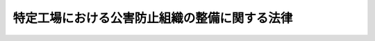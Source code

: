 .. _S46HO107:

==============================================
特定工場における公害防止組織の整備に関する法律
==============================================

.. raw:: html
    
    
    <b>特定工場における公害防止組織の整備に関する法律<br>
    （昭和四十六年六月十日法律第百七号）</b><br><br><div align="right">最終改正：平成二三年六月二四日法律第七四号</div><br><p>
    </p><div class="arttitle"><a name="1000000000000000000000000000000000000000000000000100000000000000000000000000000">（目的）</a>
    </div><div class="item"><b>第一条</b>
    <a name="1000000000000000000000000000000000000000000000000100000000001000000000000000000"></a>
    　この法律は、公害防止統括者等の制度を設けることにより、特定工場における公害防止組織の整備を図り、もつて公害の防止に資することを目的とする。
    </div>
    
    <p>
    </p><div class="arttitle"><a name="1000000000000000000000000000000000000000000000000200000000000000000000000000000">（定義）</a>
    </div><div class="item"><b>第二条</b>
    <a name="1000000000000000000000000000000000000000000000000200000000001000000000000000000"></a>
    　この法律において「特定工場」とは、製造業その他の政令で定める業種に属する事業の用に供する工場のうち、次に掲げるものをいう。
    <div class="number"><b><a name="1000000000000000000000000000000000000000000000000200000000001000000001000000000">一</a>
    </b>
    　ばい煙（大気汚染防止法（昭和四十三年法律第九十七号）第二条第一項に規定するばい煙をいう。以下同じ。）を発生し、及び排出する施設のうちその施設から排出されるばい煙が大気の汚染の原因となるもので政令で定めるもの（以下「ばい煙発生施設」という。）が設置されている工場のうち、政令で定めるもの
    </div>
    <div class="number"><b><a name="1000000000000000000000000000000000000000000000000200000000001000000002000000000">二</a>
    </b>
    　汚水又は廃液（水質汚濁防止法（昭和四十五年法律第百三十八号）第二条第二項各号の要件のいずれかを備える汚水又は廃液をいう。第三条第一項第二号イ及びロにおいて同じ。）を排出する施設で政令で定めるもの（以下「汚水等排出施設」という。）が設置されている工場のうち、政令で定めるもの
    </div>
    <div class="number"><b><a name="1000000000000000000000000000000000000000000000000200000000001000000003000000000">三</a>
    </b>
    　著しい騒音を発生する施設で政令で定めるもの（以下「騒音発生施設」という。）が設置されている工場のうち、騒音規制法（昭和四十三年法律第九十八号）第三条第一項の規定により指定された地域内にあるもの
    </div>
    <div class="number"><b><a name="1000000000000000000000000000000000000000000000000200000000001000000004000000000">四</a>
    </b>
    　特定粉じん（大気汚染防止法第二条第九項に規定する特定粉じんをいう。以下同じ。）を発生し、及び排出し、又は飛散させる施設のうちその施設から排出され、又は飛散する特定粉じんが大気の汚染の原因となるもので政令で定めるもの（以下「特定粉じん発生施設」という。）が設置されている工場（第一号に掲げるものを除く。）
    </div>
    <div class="number"><b><a name="1000000000000000000000000000000000000000000000000200000000001000000005000000000">五</a>
    </b>
    　一般粉じん（大気汚染防止法第二条第九項に規定する一般粉じんをいう。以下同じ。）を発生し、及び排出し、又は飛散させる施設のうちその施設から排出され、又は飛散する一般粉じんが大気の汚染の原因となるもので政令で定めるもの（以下「一般粉じん発生施設」という。）が設置されている工場（第一号及び前号に掲げるものを除く。）
    </div>
    <div class="number"><b><a name="1000000000000000000000000000000000000000000000000200000000001000000006000000000">六</a>
    </b>
    　著しい振動を発生する施設で政令で定めるもの（以下「振動発生施設」という。）が設置されている工場のうち、振動規制法（昭和五十一年法律第六十四号）第三条第一項の規定により指定された地域内にあるもの
    </div>
    <div class="number"><b><a name="1000000000000000000000000000000000000000000000000200000000001000000007000000000">七</a>
    </b>
    　ダイオキシン類（ダイオキシン類対策特別措置法（平成十一年法律第百五号）第二条第一項に規定するダイオキシン類をいう。以下同じ。）を発生し及び大気中に排出し、又はこれを含む汚水若しくは廃液を排出する施設で政令で定めるもの（以下「ダイオキシン類発生施設」という。）が設置されている工場のうち、政令で定めるもの
    </div>
    </div>
    
    <p>
    </p><div class="arttitle"><a name="1000000000000000000000000000000000000000000000000300000000000000000000000000000">（公害防止統括者の選任）</a>
    </div><div class="item"><b>第三条</b>
    <a name="1000000000000000000000000000000000000000000000000300000000001000000000000000000"></a>
    　特定工場を設置している者（以下「特定事業者」という。）は、主務省令で定めるところにより、当該特定工場に係る公害防止に関する次に掲げる業務を統括管理する者（以下「公害防止統括者」という。）を選任しなければならない。ただし、特定事業者が政令で定める要件に該当する小規模の事業者であるときは、この限りでない。
    <div class="number"><b><a name="1000000000000000000000000000000000000000000000000300000000001000000001000000000">一</a>
    </b>
    　前条第一号の特定工場にあつては、次に掲げる業務<div class="para1"><b>イ</b>　ばい煙発生施設の使用の方法の監視並びにばい煙発生施設において発生するばい煙を処理するための施設及びこれに附属する施設の維持及び使用に関すること。</div>
    <div class="para1"><b>ロ</b>　ばい煙発生施設において発生し、大気中に排出されるばい煙の量の測定及び記録に関すること。</div>
    <div class="para1"><b>ハ</b>　その他大気の汚染の防止に必要な業務で主務省令で定めるもの</div>
    
    </div>
    <div class="number"><b><a name="1000000000000000000000000000000000000000000000000300000000001000000002000000000">二</a>
    </b>
    　前条第二号の特定工場にあつては、次に掲げる業務<div class="para1"><b>イ</b>　汚水等排出施設の使用の方法の監視並びに汚水等排出施設から排出される汚水又は廃液を処理するための施設及びこれに附属する施設の維持及び使用に関すること。</div>
    <div class="para1"><b>ロ</b>　特定工場から水質汚濁防止法第二条第一項に規定する公共用水域に排出される水（以下「排出水」という。）又は特定工場から地下に浸透する水で同条第八項に規定する有害物質使用特定施設から排出される汚水又は廃液（これを処理したものを含む。）を含むもの（以下「特定地下浸透水」という。）の汚染状態の測定及び記録に関すること。</div>
    <div class="para1"><b>ハ</b>　その他水質の汚濁の防止に必要な業務で主務省令で定めるもの</div>
    
    </div>
    <div class="number"><b><a name="1000000000000000000000000000000000000000000000000300000000001000000003000000000">三</a>
    </b>
    　前条第三号の特定工場にあつては、騒音発生施設の使用の方法及び配置その他騒音の防止の措置に関すること。
    </div>
    <div class="number"><b><a name="1000000000000000000000000000000000000000000000000300000000001000000004000000000">四</a>
    </b>
    　前条第四号の特定工場にあつては、次に掲げる業務<div class="para1"><b>イ</b>　特定粉じん発生施設の使用の方法の監視並びに特定粉じん発生施設から排出され、又は飛散する特定粉じんを処理するための施設及びこれに附属する施設の維持及び使用に関すること。</div>
    <div class="para1"><b>ロ</b>　特定工場の敷地の境界線における大気中の特定粉じんの濃度の測定及び記録に関すること。</div>
    
    </div>
    <div class="number"><b><a name="1000000000000000000000000000000000000000000000000300000000001000000005000000000">五</a>
    </b>
    　前条第五号の特定工場にあつては、一般粉じん発生施設の使用の方法の監視並びに一般粉じん発生施設から排出され、又は飛散する一般粉じんを処理するための施設及びこれに附属する施設の維持及び使用に関すること。
    </div>
    <div class="number"><b><a name="1000000000000000000000000000000000000000000000000300000000001000000006000000000">六</a>
    </b>
    　前条第六号の特定工場にあつては、振動発生施設の使用の方法及び配置その他振動の防止の措置に関すること。
    </div>
    <div class="number"><b><a name="1000000000000000000000000000000000000000000000000300000000001000000007000000000">七</a>
    </b>
    　前条第七号の特定工場にあつては、次に掲げる業務<div class="para1"><b>イ</b>　ダイオキシン類発生施設の使用の方法の監視並びにダイオキシン類発生施設において発生するダイオキシン類対策特別措置法第十二条第一項第六号に規定する発生ガス又はダイオキシン類発生施設から排出される汚水若しくは廃液を処理するための施設及びこれに附属する施設の維持及び使用に関すること。</div>
    <div class="para1"><b>ロ</b>　ダイオキシン類対策特別措置法第二条第三項に規定する排出ガス（以下「排出ガス」という。）又は排出水に含まれるダイオキシン類の量の測定及び記録に関すること。</div>
    <div class="para1"><b>ハ</b>　その他ダイオキシン類による汚染の防止に必要な業務で主務省令で定めるもの</div>
    
    </div>
    </div>
    <div class="item"><b><a name="1000000000000000000000000000000000000000000000000300000000002000000000000000000">２</a>
    </b>
    　公害防止統括者は、当該特定工場においてその事業の実施を統括管理する者をもつて充てなければならない。
    </div>
    <div class="item"><b><a name="1000000000000000000000000000000000000000000000000300000000003000000000000000000">３</a>
    </b>
    　特定事業者は、公害防止統括者を選任したときは、その日から三十日以内に、主務省令で定めるところにより、その旨を当該特定工場の所在地を管轄する都道府県知事に届け出なければならない。公害防止統括者が死亡し、又はこれを解任したときも、同様とする。
    </div>
    
    <p>
    </p><div class="arttitle"><a name="1000000000000000000000000000000000000000000000000400000000000000000000000000000">（公害防止管理者の選任）</a>
    </div><div class="item"><b>第四条</b>
    <a name="1000000000000000000000000000000000000000000000000400000000001000000000000000000"></a>
    　特定事業者は、主務省令で定めるところにより、特定工場において次に掲げる業務を管理する者（以下「公害防止管理者」という。）を選任しなければならない。この場合において、第二条第一号又は第二号の特定工場にあつては、政令で定めるばい煙発生施設又は汚水等排出施設の区分ごとに、それぞれ公害防止管理者を選任しなければならない。
    <div class="number"><b><a name="1000000000000000000000000000000000000000000000000400000000001000000001000000000">一</a>
    </b>
    　第二条第一号の特定工場にあつては、前条第一項第一号に掲げる業務のうち、使用する燃料又は原材料の検査、ばい煙の量の測定の実施その他の主務省令で定める技術的事項
    </div>
    <div class="number"><b><a name="1000000000000000000000000000000000000000000000000400000000001000000002000000000">二</a>
    </b>
    　第二条第二号の特定工場にあつては、前条第一項第二号に掲げる業務のうち、使用する原材料の検査、排出水又は特定地下浸透水の汚染状態の測定の実施その他の主務省令で定める技術的事項
    </div>
    <div class="number"><b><a name="1000000000000000000000000000000000000000000000000400000000001000000003000000000">三</a>
    </b>
    　第二条第三号の特定工場にあつては、前条第一項第三号に掲げる業務のうち、騒音発生施設の配置の改善その他の主務省令で定める技術的事項
    </div>
    <div class="number"><b><a name="1000000000000000000000000000000000000000000000000400000000001000000004000000000">四</a>
    </b>
    　第二条第四号の特定工場にあつては、前条第一項第四号に掲げる業務のうち、使用する原材料の検査、特定粉じんの濃度の測定の実施その他の主務省令で定める技術的事項
    </div>
    <div class="number"><b><a name="1000000000000000000000000000000000000000000000000400000000001000000005000000000">五</a>
    </b>
    　第二条第五号の特定工場にあつては、前条第一項第五号に掲げる業務のうち、使用する原材料の検査その他の主務省令で定める技術的事項
    </div>
    <div class="number"><b><a name="1000000000000000000000000000000000000000000000000400000000001000000006000000000">六</a>
    </b>
    　第二条第六号の特定工場にあつては、前条第一項第六号に掲げる業務のうち、振動発生施設の配置の改善その他の主務省令で定める技術的事項
    </div>
    <div class="number"><b><a name="1000000000000000000000000000000000000000000000000400000000001000000007000000000">七</a>
    </b>
    　第二条第七号の特定工場にあつては、前条第一項第七号に掲げる業務のうち排出ガス又は排出水に含まれるダイオキシン類の量の測定の実施その他の主務省令で定める技術的事項
    </div>
    </div>
    <div class="item"><b><a name="1000000000000000000000000000000000000000000000000400000000002000000000000000000">２</a>
    </b>
    　公害防止管理者は、政令で定めるところにより、第七条第一項第一号の資格を有する者のうちから選任しなければならない。
    </div>
    <div class="item"><b><a name="1000000000000000000000000000000000000000000000000400000000003000000000000000000">３</a>
    </b>
    　前条第三項の規定は、公害防止管理者について準用する。
    </div>
    
    <p>
    </p><div class="arttitle"><a name="1000000000000000000000000000000000000000000000000500000000000000000000000000000">（公害防止主任管理者の選任）</a>
    </div><div class="item"><b>第五条</b>
    <a name="1000000000000000000000000000000000000000000000000500000000001000000000000000000"></a>
    　特定事業者は、当該特定工場が政令で定める要件に該当するものであるときは、主務省令で定めるところにより、前条第一項第一号及び第二号に規定する技術的事項について、公害防止統括者を補佐し、公害防止管理者を指揮する者（以下「公害防止主任管理者」という。）を選任しなければならない。
    </div>
    <div class="item"><b><a name="1000000000000000000000000000000000000000000000000500000000002000000000000000000">２</a>
    </b>
    　公害防止主任管理者は、第七条第一項第二号の資格を有する者をもつて充てなければならない。
    </div>
    <div class="item"><b><a name="1000000000000000000000000000000000000000000000000500000000003000000000000000000">３</a>
    </b>
    　第三条第三項の規定は、公害防止主任管理者について準用する。
    </div>
    
    <p>
    </p><div class="arttitle"><a name="1000000000000000000000000000000000000000000000000600000000000000000000000000000">（代理者の選任）</a>
    </div><div class="item"><b>第六条</b>
    <a name="1000000000000000000000000000000000000000000000000600000000001000000000000000000"></a>
    　特定事業者は、主務省令で定めるところにより、公害防止統括者、公害防止管理者又は公害防止主任管理者が旅行、疾病その他の事故によつてその職務を行なうことができない場合にその職務を行なう者（以下「代理者」という。）を選任しなければならない。
    </div>
    <div class="item"><b><a name="1000000000000000000000000000000000000000000000000600000000002000000000000000000">２</a>
    </b>
    　第三条第三項及び第四条第二項の規定は公害防止管理者の代理者について準用し、第三条第三項及び前条第二項の規定は公害防止主任管理者の代理者について準用する。
    </div>
    
    <p>
    </p><div class="arttitle"><a name="1000000000000000000000000000000000000000000000000600200000000000000000000000000">（承継）</a>
    </div><div class="item"><b>第六条の二</b>
    <a name="1000000000000000000000000000000000000000000000000600200000001000000000000000000"></a>
    　第三条第三項（第四条第三項、第五条第三項又は前条第二項において準用する場合を含む。次項において同じ。）の規定による届出をした特定事業者について相続又は合併があつたときは、相続人（相続人が二人以上ある場合において、その全員の同意により事業を承継すべき相続人を選定したときは、その者）又は合併後存続する法人若しくは合併により設立した法人は、その届出をした特定事業者の地位を承継する。
    </div>
    <div class="item"><b><a name="1000000000000000000000000000000000000000000000000600200000002000000000000000000">２</a>
    </b>
    　前項の規定により第三条第三項の規定による届出をした特定事業者の地位を承継した者は、遅滞なく、その事実を証する書面を添えて、その旨を当該特定工場の所在地を管轄する都道府県知事に届け出なければならない。
    </div>
    
    <p>
    </p><div class="arttitle"><a name="1000000000000000000000000000000000000000000000000700000000000000000000000000000">（公害防止管理者等の資格）</a>
    </div><div class="item"><b>第七条</b>
    <a name="1000000000000000000000000000000000000000000000000700000000001000000000000000000"></a>
    　公害防止管理者及び公害防止主任管理者並びにこれらの代理者の資格は、次に掲げるとおりとする。
    <div class="number"><b><a name="1000000000000000000000000000000000000000000000000700000000001000000001000000000">一</a>
    </b>
    　公害防止管理者及びその代理者　政令で定める区分ごとに行なう公害防止管理者試験に合格した者その他当該区分ごとに政令で定める資格を有する者
    </div>
    <div class="number"><b><a name="1000000000000000000000000000000000000000000000000700000000001000000002000000000">二</a>
    </b>
    　公害防止主任管理者及びその代理者　公害防止主任管理者試験に合格した者その他政令で定める資格を有する者
    </div>
    </div>
    <div class="item"><b><a name="1000000000000000000000000000000000000000000000000700000000002000000000000000000">２</a>
    </b>
    　第十条の規定による命令により解任され、その解任の日から二年を経過しない者は、公害防止統括者、公害防止管理者及び公害防止主任管理者並びにこれらの代理者になることができない。
    </div>
    
    <p>
    </p><div class="arttitle"><a name="1000000000000000000000000000000000000000000000000800000000000000000000000000000">（国家試験）</a>
    </div><div class="item"><b>第八条</b>
    <a name="1000000000000000000000000000000000000000000000000800000000001000000000000000000"></a>
    　公害防止管理者試験及び公害防止主任管理者試験（以下「国家試験」という。）は、大気の汚染、水質の汚濁、騒音又は振動の防止に関して必要な知識及び技能について行なう。
    </div>
    <div class="item"><b><a name="1000000000000000000000000000000000000000000000000800000000002000000000000000000">２</a>
    </b>
    　国家試験は、毎年少なくとも一回、経済産業大臣及び環境大臣が行なう。
    </div>
    <div class="item"><b><a name="1000000000000000000000000000000000000000000000000800000000003000000000000000000">３</a>
    </b>
    　国家試験の試験科目、受験手続その他国家試験の実施細目は、主務省令で定める。
    </div>
    
    <p>
    </p><div class="arttitle"><a name="1000000000000000000000000000000000000000000000000800200000000000000000000000000">（指定試験機関の指定等）</a>
    </div><div class="item"><b>第八条の二</b>
    <a name="1000000000000000000000000000000000000000000000000800200000001000000000000000000"></a>
    　経済産業大臣及び環境大臣は、その指定する者（以下「指定試験機関」という。）に、国家試験の実施に関する事務（以下「試験事務」という。）の全部又は一部を行わせることができる。
    </div>
    <div class="item"><b><a name="1000000000000000000000000000000000000000000000000800200000002000000000000000000">２</a>
    </b>
    　前項の指定は、経済産業省令、環境省令で定めるところにより、試験事務を行おうとする者の申請により行う。
    </div>
    <div class="item"><b><a name="1000000000000000000000000000000000000000000000000800200000003000000000000000000">３</a>
    </b>
    　経済産業大臣及び環境大臣は、第一項の規定により指定試験機関に試験事務の全部又は一部を行わせることとしたときは、当該試験事務の全部又は一部を行わないものとする。
    </div>
    
    <p>
    </p><div class="arttitle"><a name="1000000000000000000000000000000000000000000000000800300000000000000000000000000">（欠格条項）</a>
    </div><div class="item"><b>第八条の三</b>
    <a name="1000000000000000000000000000000000000000000000000800300000001000000000000000000"></a>
    　次の各号の一に該当する者は、前条第一項の指定を受けることができない。
    <div class="number"><b><a name="1000000000000000000000000000000000000000000000000800300000001000000001000000000">一</a>
    </b>
    　第八条の十三第二項の規定により指定を取り消され、その取消しの日から二年を経過しない者
    </div>
    <div class="number"><b><a name="1000000000000000000000000000000000000000000000000800300000001000000002000000000">二</a>
    </b>
    　その業務を行う役員のうちに、次のいずれかに該当する者がある者<div class="para1"><b>イ</b>　この法律又はこの法律に基づく処分に違反し、罰金以上の刑に処せられ、その執行を終わり、又は執行を受けることがなくなつた日から二年を経過しない者</div>
    <div class="para1"><b>ロ</b>　第八条の九の規定による命令により解任され、解任の日から二年を経過しない者</div>
    
    </div>
    </div>
    
    <p>
    </p><div class="arttitle"><a name="1000000000000000000000000000000000000000000000000800400000000000000000000000000">（指定の基準）</a>
    </div><div class="item"><b>第八条の四</b>
    <a name="1000000000000000000000000000000000000000000000000800400000001000000000000000000"></a>
    　経済産業大臣及び環境大臣は、他に第八条の二第一項の指定を受けた者がなく、かつ、同項の指定の申請が次の各号に適合していると認めるときでなければ、その指定をしてはならない。
    <div class="number"><b><a name="1000000000000000000000000000000000000000000000000800400000001000000001000000000">一</a>
    </b>
    　職員、設備、試験事務の実施の方法その他の事項についての試験事務の実施に関する計画が、試験事務の適確な実施のために適切なものであること。
    </div>
    <div class="number"><b><a name="1000000000000000000000000000000000000000000000000800400000001000000002000000000">二</a>
    </b>
    　前号の試験事務の実施に関する計画を適確に実施するに足りる経理的基礎及び技術的能力があること。
    </div>
    <div class="number"><b><a name="1000000000000000000000000000000000000000000000000800400000001000000003000000000">三</a>
    </b>
    　一般社団法人又は一般財団法人であること。
    </div>
    <div class="number"><b><a name="1000000000000000000000000000000000000000000000000800400000001000000004000000000">四</a>
    </b>
    　試験事務以外の業務を行つている場合には、その業務を行うことによつて試験事務が不公正になるおそれがないものであること。
    </div>
    </div>
    
    <p>
    </p><div class="arttitle"><a name="1000000000000000000000000000000000000000000000000800500000000000000000000000000">（試験事務規程）</a>
    </div><div class="item"><b>第八条の五</b>
    <a name="1000000000000000000000000000000000000000000000000800500000001000000000000000000"></a>
    　指定試験機関は、試験事務の実施に関する規程（以下「試験事務規程」という。）を定め、経済産業大臣及び環境大臣の認可を受けなければならない。これを変更しようとするときも、同様とする。
    </div>
    <div class="item"><b><a name="1000000000000000000000000000000000000000000000000800500000002000000000000000000">２</a>
    </b>
    　試験事務規程で定めるべき事項は、経済産業省令、環境省令で定める。
    </div>
    <div class="item"><b><a name="1000000000000000000000000000000000000000000000000800500000003000000000000000000">３</a>
    </b>
    　経済産業大臣及び環境大臣は、第一項の認可をした試験事務規程が試験事務の公正な実施上不適当となつたと認めるときは、指定試験機関に対し、試験事務規程を変更すべきことを命ずることができる。
    </div>
    
    <p>
    </p><div class="arttitle"><a name="1000000000000000000000000000000000000000000000000800600000000000000000000000000">（試験事務の休廃止）</a>
    </div><div class="item"><b>第八条の六</b>
    <a name="1000000000000000000000000000000000000000000000000800600000001000000000000000000"></a>
    　指定試験機関は、経済産業大臣及び環境大臣の許可を受けなければ、試験事務の全部又は一部を休止し、又は廃止してはならない。
    </div>
    
    <p>
    </p><div class="arttitle"><a name="1000000000000000000000000000000000000000000000000800700000000000000000000000000">（事業計画等）</a>
    </div><div class="item"><b>第八条の七</b>
    <a name="1000000000000000000000000000000000000000000000000800700000001000000000000000000"></a>
    　指定試験機関は、毎事業年度開始前に（第八条の二第一項の指定を受けた日の属する事業年度にあつては、その指定を受けた後遅滞なく）、その事業年度の事業計画及び収支予算を作成し、経済産業大臣及び環境大臣の認可を受けなければならない。これを変更しようとするときも、同様とする。
    </div>
    <div class="item"><b><a name="1000000000000000000000000000000000000000000000000800700000002000000000000000000">２</a>
    </b>
    　指定試験機関は、毎事業年度経過後三月以内に、その事業年度の事業報告書及び収支決算書を作成し、経済産業大臣及び環境大臣に提出しなければならない。
    </div>
    
    <p>
    </p><div class="arttitle"><a name="1000000000000000000000000000000000000000000000000800800000000000000000000000000">（役員の選任及び解任）</a>
    </div><div class="item"><b>第八条の八</b>
    <a name="1000000000000000000000000000000000000000000000000800800000001000000000000000000"></a>
    　指定試験機関の役員の選任及び解任は、経済産業大臣及び環境大臣の認可を受けなければ、その効力を生じない。
    </div>
    
    <p>
    </p><div class="arttitle"><a name="1000000000000000000000000000000000000000000000000800900000000000000000000000000">（役員の解任命令）</a>
    </div><div class="item"><b>第八条の九</b>
    <a name="1000000000000000000000000000000000000000000000000800900000001000000000000000000"></a>
    　経済産業大臣及び環境大臣は、指定試験機関の役員が、この法律（この法律に基づく処分を含む。）若しくは試験事務規程に違反したとき、又は試験事務に関し著しく不適当な行為をしたときは、指定試験機関に対し、その役員を解任すべきことを命ずることができる。
    </div>
    
    <p>
    </p><div class="arttitle"><a name="1000000000000000000000000000000000000000000000000801000000000000000000000000000">（試験員）</a>
    </div><div class="item"><b>第八条の十</b>
    <a name="1000000000000000000000000000000000000000000000000801000000001000000000000000000"></a>
    　指定試験機関は、試験事務を行うときは、公害防止管理者又は公害防止主任管理者として必要な知識及び技能を有するかどうかの判定に関する事務については、試験員に行わせなければならない。
    </div>
    <div class="item"><b><a name="1000000000000000000000000000000000000000000000000801000000002000000000000000000">２</a>
    </b>
    　指定試験機関は、試験員を選任しようとするときは、経済産業省令、環境省令で定める要件を備える者のうちから選任しなければならない。
    </div>
    <div class="item"><b><a name="1000000000000000000000000000000000000000000000000801000000003000000000000000000">３</a>
    </b>
    　指定試験機関は、試験員を選任したときは、経済産業省令、環境省令で定めるところにより、経済産業大臣及び環境大臣にその旨を届け出なければならない。試験員に変更があつたときも、同様とする。
    </div>
    <div class="item"><b><a name="1000000000000000000000000000000000000000000000000801000000004000000000000000000">４</a>
    </b>
    　前条の規定は、試験員に準用する。
    </div>
    
    <p>
    </p><div class="arttitle"><a name="1000000000000000000000000000000000000000000000000801100000000000000000000000000">（秘密保持義務等）</a>
    </div><div class="item"><b>第八条の十一</b>
    <a name="1000000000000000000000000000000000000000000000000801100000001000000000000000000"></a>
    　指定試験機関の役員若しくは職員（試験員を含む。次項において同じ。）又はこれらの職にあつた者は、試験事務に関して知り得た秘密を漏らしてはならない。
    </div>
    <div class="item"><b><a name="1000000000000000000000000000000000000000000000000801100000002000000000000000000">２</a>
    </b>
    　試験事務に従事する指定試験機関の役員又は職員は、刑法（明治四十年法律第四十五号）その他の罰則の適用については、法令により公務に従事する職員とみなす。
    </div>
    
    <p>
    </p><div class="arttitle"><a name="1000000000000000000000000000000000000000000000000801200000000000000000000000000">（適合命令等）</a>
    </div><div class="item"><b>第八条の十二</b>
    <a name="1000000000000000000000000000000000000000000000000801200000001000000000000000000"></a>
    　経済産業大臣及び環境大臣は、指定試験機関が第八条の四各号（第三号を除く。以下この項において同じ。）の一に適合しなくなつたと認めるときは、指定試験機関に対し、当該各号に適合するため必要な措置をとるべきことを命ずることができる。
    </div>
    <div class="item"><b><a name="1000000000000000000000000000000000000000000000000801200000002000000000000000000">２</a>
    </b>
    　経済産業大臣及び環境大臣は、前項に定めるもののほか、この法律を施行するため必要があると認めるときは、指定試験機関に対し、試験事務に関し監督上必要な命令をすることができる。
    </div>
    
    <p>
    </p><div class="arttitle"><a name="1000000000000000000000000000000000000000000000000801300000000000000000000000000">（指定の取消し等）</a>
    </div><div class="item"><b>第八条の十三</b>
    <a name="1000000000000000000000000000000000000000000000000801300000001000000000000000000"></a>
    　経済産業大臣及び環境大臣は、指定試験機関が第八条の四第三号に適合しなくなつたときは、第八条の二第一項の指定を取り消さなければならない。
    </div>
    <div class="item"><b><a name="1000000000000000000000000000000000000000000000000801300000002000000000000000000">２</a>
    </b>
    　経済産業大臣及び環境大臣は、指定試験機関が次の各号の一に該当するときは、第八条の二第一項の指定を取り消し、又は期間を定めて試験事務の全部若しくは一部の停止を命ずることができる。
    <div class="number"><b><a name="1000000000000000000000000000000000000000000000000801300000002000000001000000000">一</a>
    </b>
    　第八条の三第二号に該当するに至つたとき。
    </div>
    <div class="number"><b><a name="1000000000000000000000000000000000000000000000000801300000002000000002000000000">二</a>
    </b>
    　第八条の五第一項の認可を受けた試験事務規程によらないで試験事務を行つたとき。
    </div>
    <div class="number"><b><a name="1000000000000000000000000000000000000000000000000801300000002000000003000000000">三</a>
    </b>
    　第八条の五第三項、第八条の九（第八条の十第四項において準用する場合を含む。）又は前条の規定による命令に違反したとき。
    </div>
    <div class="number"><b><a name="1000000000000000000000000000000000000000000000000801300000002000000004000000000">四</a>
    </b>
    　第八条の六、第八条の七、第八条の十第一項から第三項まで又は次条の規定に違反したとき。
    </div>
    <div class="number"><b><a name="1000000000000000000000000000000000000000000000000801300000002000000005000000000">五</a>
    </b>
    　不正の手段により第八条の二第一項の指定を受けたとき。
    </div>
    </div>
    
    <p>
    </p><div class="arttitle"><a name="1000000000000000000000000000000000000000000000000801400000000000000000000000000">（帳簿の記載）</a>
    </div><div class="item"><b>第八条の十四</b>
    <a name="1000000000000000000000000000000000000000000000000801400000001000000000000000000"></a>
    　指定試験機関は、帳簿を備え、試験事務に関し経済産業省令、環境省令で定める事項を記載しなければならない。
    </div>
    <div class="item"><b><a name="1000000000000000000000000000000000000000000000000801400000002000000000000000000">２</a>
    </b>
    　前項の帳簿は、経済産業省令、環境省令で定めるところにより、保存しなければならない。
    </div>
    
    <p>
    </p><div class="arttitle"><a name="1000000000000000000000000000000000000000000000000801500000000000000000000000000">（聴聞の方法の特例）</a>
    </div><div class="item"><b>第八条の十五</b>
    <a name="1000000000000000000000000000000000000000000000000801500000001000000000000000000"></a>
    　第八条の九（第八条の十第四項において準用する場合を含む。）又は第八条の十三の規定による処分に係る聴聞の期日における審理は、公開により行わなければならない。
    </div>
    <div class="item"><b><a name="1000000000000000000000000000000000000000000000000801500000002000000000000000000">２</a>
    </b>
    　前項の聴聞の主宰者は、行政手続法（平成五年法律第八十八号）第十七条第一項の規定により当該処分に係る利害関係人が当該聴聞に関する手続に参加することを求めたときは、これを許可しなければならない。
    </div>
    
    <p>
    </p><div class="arttitle"><a name="1000000000000000000000000000000000000000000000000801600000000000000000000000000">（指定試験機関がした処分等についての審査請求）</a>
    </div><div class="item"><b>第八条の十六</b>
    <a name="1000000000000000000000000000000000000000000000000801600000001000000000000000000"></a>
    　指定試験機関が行う試験事務に係る処分（試験の結果についての処分を除く。）又はその不作為について不服がある者は、経済産業大臣及び環境大臣に対し、行政不服審査法（昭和三十七年法律第百六十号）による審査請求をすることができる。
    </div>
    
    <p>
    </p><div class="arttitle"><a name="1000000000000000000000000000000000000000000000000801700000000000000000000000000">（経済産業大臣及び環境大臣による試験事務の実施等）</a>
    </div><div class="item"><b>第八条の十七</b>
    <a name="1000000000000000000000000000000000000000000000000801700000001000000000000000000"></a>
    　経済産業大臣及び環境大臣は、指定試験機関が第八条の六の許可を受けて試験事務の全部若しくは一部を休止したとき、第八条の十三第二項の規定により指定試験機関に対し試験事務の全部若しくは一部の停止を命じたとき、又は指定試験機関が天災その他の事由により試験事務の全部若しくは一部を実施することが困難となつた場合において必要があると認めるときは、試験事務の全部又は一部を自ら行うものとする。
    </div>
    <div class="item"><b><a name="1000000000000000000000000000000000000000000000000801700000002000000000000000000">２</a>
    </b>
    　経済産業大臣及び環境大臣が前項の規定により試験事務の全部又は一部を自ら行う場合、指定試験機関が第八条の六の許可を受けて試験事務の全部若しくは一部を廃止する場合又は第八条の十三の規定により経済産業大臣及び環境大臣が指定試験機関の指定を取り消した場合における試験事務の引継ぎその他必要な事項については、経済産業省令、環境省令で定める。
    </div>
    
    <p>
    </p><div class="arttitle"><a name="1000000000000000000000000000000000000000000000000801800000000000000000000000000">（公示）</a>
    </div><div class="item"><b>第八条の十八</b>
    <a name="1000000000000000000000000000000000000000000000000801800000001000000000000000000"></a>
    　経済産業大臣及び環境大臣は、次の場合には、その旨を官報に公示しなければならない。
    <div class="number"><b><a name="1000000000000000000000000000000000000000000000000801800000001000000001000000000">一</a>
    </b>
    　第八条の二第一項の規定により試験事務を行わせることとしたとき。
    </div>
    <div class="number"><b><a name="1000000000000000000000000000000000000000000000000801800000001000000002000000000">二</a>
    </b>
    　第八条の六の許可をしたとき。
    </div>
    <div class="number"><b><a name="1000000000000000000000000000000000000000000000000801800000001000000003000000000">三</a>
    </b>
    　第八条の十三の規定により指定を取り消し、又は同条第二項の規定により試験事務の全部若しくは一部の停止を命じたとき。
    </div>
    <div class="number"><b><a name="1000000000000000000000000000000000000000000000000801800000001000000004000000000">四</a>
    </b>
    　前条第一項の規定により経済産業大臣及び環境大臣が試験事務の全部若しくは一部を自ら行うこととするとき、又は同項の規定により自ら行つていた試験事務の全部若しくは一部を行わないこととするとき。
    </div>
    </div>
    
    <p>
    </p><div class="arttitle"><a name="1000000000000000000000000000000000000000000000000900000000000000000000000000000">（公害防止統括者の義務等）</a>
    </div><div class="item"><b>第九条</b>
    <a name="1000000000000000000000000000000000000000000000000900000000001000000000000000000"></a>
    　公害防止統括者、公害防止管理者及び公害防止主任管理者並びにこれらの代理者は、その職務を誠実に行なわなければならない。
    </div>
    <div class="item"><b><a name="1000000000000000000000000000000000000000000000000900000000002000000000000000000">２</a>
    </b>
    　特定工場の従業員は、公害防止統括者、公害防止管理者及び公害防止主任管理者並びにこれらの代理者がその職務を行なううえで必要であると認めてする指示に従わなければならない。
    </div>
    
    <p>
    </p><div class="arttitle"><a name="1000000000000000000000000000000000000000000000001000000000000000000000000000000">（公害防止統括者等の解任命令）</a>
    </div><div class="item"><b>第十条</b>
    <a name="1000000000000000000000000000000000000000000000001000000000001000000000000000000"></a>
    　都道府県知事は、公害防止統括者、公害防止管理者若しくは公害防止主任管理者又はこれらの代理者が、この法律、大気汚染防止法、水質汚濁防止法、騒音規制法、振動規制法若しくはダイオキシン類対策特別措置法又はこれらの法律に基づく命令の規定その他政令で定める法令の規定に違反したときは、特定事業者に対し、公害防止統括者、公害防止管理者若しくは公害防止主任管理者又はこれらの代理者の解任を命ずることができる。
    </div>
    
    <p>
    </p><div class="arttitle"><a name="1000000000000000000000000000000000000000000000001100000000000000000000000000000">（報告及び検査）</a>
    </div><div class="item"><b>第十一条</b>
    <a name="1000000000000000000000000000000000000000000000001100000000001000000000000000000"></a>
    　都道府県知事は、この法律の施行に必要な限度において、特定事業者に対し、公害防止統括者、公害防止管理者若しくは公害防止主任管理者又はこれらの代理者の職務の実施状況の報告を求め、又はその職員に、特定工場に立ち入り、書類その他の物件を検査させることができる。
    </div>
    <div class="item"><b><a name="1000000000000000000000000000000000000000000000001100000000002000000000000000000">２</a>
    </b>
    　経済産業大臣及び環境大臣は、この法律の施行に必要な限度において、指定試験機関に対し、その業務又は経理の状況に関し報告をさせ、又はその職員に、指定試験機関の事務所に立ち入り、業務の状況若しくは帳簿、書類その他の物件を検査させることができる。
    </div>
    <div class="item"><b><a name="1000000000000000000000000000000000000000000000001100000000003000000000000000000">３</a>
    </b>
    　前二項の規定により立入検査をする職員は、その身分を示す証明書を携帯し、関係人に提示しなければならない。
    </div>
    <div class="item"><b><a name="1000000000000000000000000000000000000000000000001100000000004000000000000000000">４</a>
    </b>
    　第一項又は第二項の規定による立入検査の権限は、犯罪捜査のために認められたものと解釈してはならない。
    </div>
    
    <p>
    </p><div class="arttitle"><a name="1000000000000000000000000000000000000000000000001200000000000000000000000000000">（国の指導等）</a>
    </div><div class="item"><b>第十二条</b>
    <a name="1000000000000000000000000000000000000000000000001200000000001000000000000000000"></a>
    　国及び地方公共団体は、公害防止管理者又は公害防止主任管理者として必要な知識及び技能を習得させるため必要な指導その他の措置を講ずるよう努めるものとする。
    </div>
    
    <p>
    </p><div class="arttitle"><a name="1000000000000000000000000000000000000000000000001200200000000000000000000000000">（受験手数料）</a>
    </div><div class="item"><b>第十二条の二</b>
    <a name="1000000000000000000000000000000000000000000000001200200000001000000000000000000"></a>
    　国家試験を受けようとする者は、国（指定試験機関が試験事務の全部を行う場合にあつては、指定試験機関）に、実費を勘案して政令で定める額の受験手数料を納付しなければならない。
    </div>
    <div class="item"><b><a name="1000000000000000000000000000000000000000000000001200200000002000000000000000000">２</a>
    </b>
    　前項の規定により指定試験機関に納められた受験手数料は、指定試験機関の収入とする。
    </div>
    
    <p>
    </p><div class="arttitle"><a name="1000000000000000000000000000000000000000000000001300000000000000000000000000000">（経過措置）</a>
    </div><div class="item"><b>第十三条</b>
    <a name="1000000000000000000000000000000000000000000000001300000000001000000000000000000"></a>
    　この法律の規定に基づき、政令を制定し、又は改廃する場合においては、その政令で、その制定又は改廃に伴い合理的に必要と判断される範囲内において、所要の経過措置（罰則に関する経過措置を含む。）を定めることができる。
    </div>
    
    <p>
    </p><div class="arttitle"><a name="1000000000000000000000000000000000000000000000001400000000000000000000000000000">（市町村が処理する事務）</a>
    </div><div class="item"><b>第十四条</b>
    <a name="1000000000000000000000000000000000000000000000001400000000001000000000000000000"></a>
    　この法律に規定する都道府県知事の権限に属する事務の一部は、政令で定めるところにより、政令で定める市の長（政令で定める特別区の区長を含むものとし、第二条各号の政令で定める施設のうち騒音発生施設又は振動発生施設のみが設置されている特定工場に係る事務については、市町村長とする。）が行うこととすることができる。
    </div>
    
    <p>
    </p><div class="arttitle"><a name="1000000000000000000000000000000000000000000000001500000000000000000000000000000">（主務省令）</a>
    </div><div class="item"><b>第十五条</b>
    <a name="1000000000000000000000000000000000000000000000001500000000001000000000000000000"></a>
    　この法律において主務省令は、環境大臣及び第二条の政令で定める業種に属する事業を所管する大臣の発する命令とする。
    </div>
    
    <p>
    </p><div class="arttitle"><a name="1000000000000000000000000000000000000000000000001500200000000000000000000000000">（罰則）</a>
    </div><div class="item"><b>第十五条の二</b>
    <a name="1000000000000000000000000000000000000000000000001500200000001000000000000000000"></a>
    　第八条の十一第一項の規定に違反した者は、一年以下の懲役又は五十万円以下の罰金に処する。
    </div>
    
    <p>
    </p><div class="item"><b><a name="1000000000000000000000000000000000000000000000001500300000000000000000000000000">第十五条の三</a>
    </b>
    <a name="1000000000000000000000000000000000000000000000001500300000001000000000000000000"></a>
    　第八条の十三第二項の規定による試験事務の停止の命令に違反したときは、その違反行為をした指定試験機関の役員又は職員は、一年以下の懲役又は五十万円以下の罰金に処する。
    </div>
    
    <p>
    </p><div class="item"><b><a name="1000000000000000000000000000000000000000000000001600000000000000000000000000000">第十六条</a>
    </b>
    <a name="1000000000000000000000000000000000000000000000001600000000001000000000000000000"></a>
    　次の各号の一に該当する者は、五十万円以下の罰金に処する。
    <div class="number"><b><a name="1000000000000000000000000000000000000000000000001600000000001000000001000000000">一</a>
    </b>
    　第三条第一項、第四条第一項、第五条第一項又は第六条第一項の規定に違反した者
    </div>
    <div class="number"><b><a name="1000000000000000000000000000000000000000000000001600000000001000000002000000000">二</a>
    </b>
    　第十条の規定による命令に違反した者
    </div>
    </div>
    
    <p>
    </p><div class="item"><b><a name="1000000000000000000000000000000000000000000000001600200000000000000000000000000">第十六条の二</a>
    </b>
    <a name="1000000000000000000000000000000000000000000000001600200000001000000000000000000"></a>
    　次の各号の一に該当するときは、その違反行為をした指定試験機関の役員又は職員は、二十万円以下の罰金に処する。
    <div class="number"><b><a name="1000000000000000000000000000000000000000000000001600200000001000000001000000000">一</a>
    </b>
    　第八条の六の許可を受けないで試験事務の全部を廃止したとき。
    </div>
    <div class="number"><b><a name="1000000000000000000000000000000000000000000000001600200000001000000002000000000">二</a>
    </b>
    　第八条の十四第一項の規定に違反して帳簿を備えず、帳簿に記載せず、若しくは帳簿に虚偽の記載をし、又は同条第二項の規定に違反して帳簿を保存しなかつたとき。
    </div>
    <div class="number"><b><a name="1000000000000000000000000000000000000000000000001600200000001000000003000000000">三</a>
    </b>
    　第十一条第二項の規定による報告をせず、若しくは虚偽の報告をし、又は同項の規定による検査を拒み、妨げ、若しくは忌避したとき。
    </div>
    </div>
    
    <p>
    </p><div class="item"><b><a name="1000000000000000000000000000000000000000000000001700000000000000000000000000000">第十七条</a>
    </b>
    <a name="1000000000000000000000000000000000000000000000001700000000001000000000000000000"></a>
    　次の各号の一に該当する者は、二十万円以下の罰金に処する。
    <div class="number"><b><a name="1000000000000000000000000000000000000000000000001700000000001000000001000000000">一</a>
    </b>
    　第三条第三項（第四条第三項、第五条第三項又は第六条第二項において準用する場合を含む。）の規定による届出をせず、又は虚偽の届出をした者
    </div>
    <div class="number"><b><a name="1000000000000000000000000000000000000000000000001700000000001000000002000000000">二</a>
    </b>
    　第十一条第一項の規定による報告をせず、若しくは虚偽の報告をし、又は同項の規定による検査を拒み、妨げ、若しくは忌避した者
    </div>
    </div>
    
    <p>
    </p><div class="item"><b><a name="1000000000000000000000000000000000000000000000001800000000000000000000000000000">第十八条</a>
    </b>
    <a name="1000000000000000000000000000000000000000000000001800000000001000000000000000000"></a>
    　法人の代表者又は法人若しくは人の代理人、使用人その他の従業者がその法人又は人の業務に関し、第十六条又は前条の違反行為をしたときは、行為者を罰するほか、その法人又は人に対して、各本条の刑を科する。
    </div>
    
    <p>
    </p><div class="item"><b><a name="1000000000000000000000000000000000000000000000001900000000000000000000000000000">第十九条</a>
    </b>
    <a name="1000000000000000000000000000000000000000000000001900000000001000000000000000000"></a>
    　第六条の二第二項の規定による届出をせず、又は虚偽の届出をした者は、十万円以下の過料に処する。
    </div>
    
    
    <br><a name="5000000000000000000000000000000000000000000000000000000000000000000000000000000"></a>
    　　　<a name="5000000001000000000000000000000000000000000000000000000000000000000000000000000"><b>附　則</b></a>
    <br><p>
    　この法律は、公布の日から施行する。ただし、第三条から第六条までの規定は、公布の日から起算して一年三月を経過した日から施行する。
    
    
    <br>　　　<a name="5000000002000000000000000000000000000000000000000000000000000000000000000000000"><b>附　則　（昭和五一年六月一〇日法律第六四号）　抄</b></a>
    <br></p><p></p><div class="arttitle">（施行期日）</div>
    <div class="item"><b>１</b>
    　この法律は、公布の日から起算して六月を超えない範囲内において政令で定める日から施行する。ただし、附則第四項中特定工場における公害防止組織の整備に関する法律（昭和四十六年法律第百七号）第三条第一項及び第四条第一項に一号を加える改正規定は、公布の日から起算して二年を経過した日から施行する。
    </div>
    
    <br>　　　<a name="5000000003000000000000000000000000000000000000000000000000000000000000000000000"><b>附　則　（昭和六一年五月二〇日法律第五四号）　抄</b></a>
    <br><p>
    </p><div class="arttitle">（施行期日）</div>
    <div class="item"><b>第一条</b>
    　この法律は、昭和六十一年十月一日から施行する。
    </div>
    
    <p>
    </p><div class="arttitle">（罰則に関する経過措置）</div>
    <div class="item"><b>第六条</b>
    　この法律（第九条の規定については、同条の規定）の施行前にした行為に対する罰則の適用については、なお従前の例による。
    </div>
    
    <br>　　　<a name="5000000004000000000000000000000000000000000000000000000000000000000000000000000"><b>附　則　（平成元年六月二八日法律第三三号）　抄</b></a>
    <br><p></p><div class="arttitle">（施行期日）</div>
    <div class="item"><b>１</b>
    　この法律は、公布の日から起算して六月を超えない範囲内において政令で定める日から施行する。ただし、附則第七項中特定工場における公害防止組織の整備に関する法律（昭和四十六年法律第百七号）第三条第一項第三号の次に一号を加える改正規定及び同法第四条第一項第三号の次に一号を加える改正規定は、公布の日から起算して二年を経過した日から施行する。
    </div>
    
    <br>　　　<a name="5000000005000000000000000000000000000000000000000000000000000000000000000000000"><b>附　則　（平成元年六月二八日法律第三四号）　抄</b></a>
    <br><p>
    </p><div class="arttitle">（施行期日）</div>
    <div class="item"><b>第一条</b>
    　この法律は、公布の日から起算して六月を超えない範囲内において政令で定める日から施行する。
    </div>
    
    <br>　　　<a name="5000000006000000000000000000000000000000000000000000000000000000000000000000000"><b>附　則　（平成二年六月二二日法律第三八号）　抄</b></a>
    <br><p>
    </p><div class="arttitle">（施行期日）</div>
    <div class="item"><b>第一条</b>
    　この法律は、公布の日から起算して三月を経過した日から施行する。
    </div>
    
    <br>　　　<a name="5000000007000000000000000000000000000000000000000000000000000000000000000000000"><b>附　則　（平成五年一一月一二日法律第八九号）　抄</b></a>
    <br><p>
    </p><div class="arttitle">（施行期日）</div>
    <div class="item"><b>第一条</b>
    　この法律は、行政手続法（平成五年法律第八十八号）の施行の日から施行する。
    </div>
    
    <p>
    </p><div class="arttitle">（諮問等がされた不利益処分に関する経過措置）</div>
    <div class="item"><b>第二条</b>
    　この法律の施行前に法令に基づき審議会その他の合議制の機関に対し行政手続法第十三条に規定する聴聞又は弁明の機会の付与の手続その他の意見陳述のための手続に相当する手続を執るべきことの諮問その他の求めがされた場合においては、当該諮問その他の求めに係る不利益処分の手続に関しては、この法律による改正後の関係法律の規定にかかわらず、なお従前の例による。
    </div>
    
    <p>
    </p><div class="arttitle">（罰則に関する経過措置）</div>
    <div class="item"><b>第十三条</b>
    　この法律の施行前にした行為に対する罰則の適用については、なお従前の例による。
    </div>
    
    <p>
    </p><div class="arttitle">（聴聞に関する規定の整理に伴う経過措置）</div>
    <div class="item"><b>第十四条</b>
    　この法律の施行前に法律の規定により行われた聴聞、聴問若しくは聴聞会（不利益処分に係るものを除く。）又はこれらのための手続は、この法律による改正後の関係法律の相当規定により行われたものとみなす。
    </div>
    
    <p>
    </p><div class="arttitle">（政令への委任）</div>
    <div class="item"><b>第十五条</b>
    　附則第二条から前条までに定めるもののほか、この法律の施行に関して必要な経過措置は、政令で定める。
    </div>
    
    <br>　　　<a name="5000000008000000000000000000000000000000000000000000000000000000000000000000000"><b>附　則　（平成八年六月五日法律第五八号）　抄</b></a>
    <br><p>
    </p><div class="arttitle">（施行期日）</div>
    <div class="item"><b>第一条</b>
    　この法律は、平成九年四月一日から施行する。
    </div>
    
    <br>　　　<a name="5000000009000000000000000000000000000000000000000000000000000000000000000000000"><b>附　則　（平成九年四月九日法律第三三号）　抄</b></a>
    <br><p>
    </p><div class="arttitle">（施行期日）</div>
    <div class="item"><b>第一条</b>
    　この法律は、公布の日から施行する。
    </div>
    
    <p>
    </p><div class="arttitle">（特定工場における公害防止組織の整備に関する法律の一部改正に伴う経過措置）</div>
    <div class="item"><b>第三条</b>
    　第二条の規定による改正後の特定工場における公害防止組織の整備に関する法律第六条の二の規定は、第二条の規定の施行前に相続又は合併があった場合における相続人（相続人が二人以上ある場合において、その全員の同意により事業を承継すべき相続人を選定したときは、その者）又は合併後存続する法人若しくは合併により設立した法人については、適用しない。
    </div>
    
    <p>
    </p><div class="arttitle">（罰則に関する経過措置）</div>
    <div class="item"><b>第十七条</b>
    　この法律の施行前にした行為及びこの法律の附則においてなお従前の例によることとされる場合におけるこの法律の施行後にした行為に対する罰則の適用については、なお従前の例による。
    </div>
    
    <p>
    </p><div class="arttitle">（政令への委任）</div>
    <div class="item"><b>第十八条</b>
    　附則第二条から前条までに定めるもののほか、この法律の施行に関して必要な経過措置は、政令で定める。
    </div>
    
    <br>　　　<a name="5000000010000000000000000000000000000000000000000000000000000000000000000000000"><b>附　則　（平成一〇年五月八日法律第五四号）　抄</b></a>
    <br><p>
    </p><div class="arttitle">（施行期日）</div>
    <div class="item"><b>第一条</b>
    　この法律は、平成十二年四月一日から施行する。ただし、第一条中地方自治法別表第一から別表第四までの改正規定（別表第一中第八号の二を削り、第八号の三を第八号の二とし、第八号の四及び第九号の三を削り、第九号の四を第九号の三とし、第九号の五を第九号の四とする改正規定、同表第二十号の五の改正規定、別表第二第二号（十の三）の改正規定並びに別表第三第二号の改正規定を除く。）並びに附則第七条及び第九条の規定は、公布の日から施行する。
    </div>
    
    <p>
    </p><div class="arttitle">（罰則に関する経過措置）</div>
    <div class="item"><b>第八条</b>
    　この法律の施行前にした行為及びこの法律の附則において従前の例によることとされる場合におけるこの法律の施行後にした行為に対する罰則の適用については、なお従前の例による。
    </div>
    
    <p>
    </p><div class="arttitle">（政令への委任）</div>
    <div class="item"><b>第九条</b>
    　附則第二条から前条までに定めるもののほか、この法律の施行のため必要な経過措置は、政令で定める。
    </div>
    
    <br>　　　<a name="5000000011000000000000000000000000000000000000000000000000000000000000000000000"><b>附　則　（平成一一年七月一六日法律第八七号）　抄</b></a>
    <br><p>
    </p><div class="arttitle">（施行期日）</div>
    <div class="item"><b>第一条</b>
    　この法律は、平成十二年四月一日から施行する。ただし、次の各号に掲げる規定は、当該各号に定める日から施行する。
    <div class="number"><b>一</b>
    　第一条中地方自治法第二百五十条の次に五条、節名並びに二款及び款名を加える改正規定（同法第二百五十条の九第一項に係る部分（両議院の同意を得ることに係る部分に限る。）に限る。）、第四十条中自然公園法附則第九項及び第十項の改正規定（同法附則第十項に係る部分に限る。）、第二百四十四条の規定（農業改良助長法第十四条の三の改正規定に係る部分を除く。）並びに第四百七十二条の規定（市町村の合併の特例に関する法律第六条、第八条及び第十七条の改正規定に係る部分を除く。）並びに附則第七条、第十条、第十二条、第五十九条ただし書、第六十条第四項及び第五項、第七十三条、第七十七条、第百五十七条第四項から第六項まで、第百六十条、第百六十三条、第百六十四条並びに第二百二条の規定　公布の日
    </div>
    </div>
    
    <p>
    </p><div class="arttitle">（国等の事務）</div>
    <div class="item"><b>第百五十九条</b>
    　この法律による改正前のそれぞれの法律に規定するもののほか、この法律の施行前において、地方公共団体の機関が法律又はこれに基づく政令により管理し又は執行する国、他の地方公共団体その他公共団体の事務（附則第百六十一条において「国等の事務」という。）は、この法律の施行後は、地方公共団体が法律又はこれに基づく政令により当該地方公共団体の事務として処理するものとする。
    </div>
    
    <p>
    </p><div class="arttitle">（処分、申請等に関する経過措置）</div>
    <div class="item"><b>第百六十条</b>
    　この法律（附則第一条各号に掲げる規定については、当該各規定。以下この条及び附則第百六十三条において同じ。）の施行前に改正前のそれぞれの法律の規定によりされた許可等の処分その他の行為（以下この条において「処分等の行為」という。）又はこの法律の施行の際現に改正前のそれぞれの法律の規定によりされている許可等の申請その他の行為（以下この条において「申請等の行為」という。）で、この法律の施行の日においてこれらの行為に係る行政事務を行うべき者が異なることとなるものは、附則第二条から前条までの規定又は改正後のそれぞれの法律（これに基づく命令を含む。）の経過措置に関する規定に定めるものを除き、この法律の施行の日以後における改正後のそれぞれの法律の適用については、改正後のそれぞれの法律の相当規定によりされた処分等の行為又は申請等の行為とみなす。
    </div>
    <div class="item"><b>２</b>
    　この法律の施行前に改正前のそれぞれの法律の規定により国又は地方公共団体の機関に対し報告、届出、提出その他の手続をしなければならない事項で、この法律の施行の日前にその手続がされていないものについては、この法律及びこれに基づく政令に別段の定めがあるもののほか、これを、改正後のそれぞれの法律の相当規定により国又は地方公共団体の相当の機関に対して報告、届出、提出その他の手続をしなければならない事項についてその手続がされていないものとみなして、この法律による改正後のそれぞれの法律の規定を適用する。
    </div>
    
    <p>
    </p><div class="arttitle">（不服申立てに関する経過措置）</div>
    <div class="item"><b>第百六十一条</b>
    　施行日前にされた国等の事務に係る処分であって、当該処分をした行政庁（以下この条において「処分庁」という。）に施行日前に行政不服審査法に規定する上級行政庁（以下この条において「上級行政庁」という。）があったものについての同法による不服申立てについては、施行日以後においても、当該処分庁に引き続き上級行政庁があるものとみなして、行政不服審査法の規定を適用する。この場合において、当該処分庁の上級行政庁とみなされる行政庁は、施行日前に当該処分庁の上級行政庁であった行政庁とする。
    </div>
    <div class="item"><b>２</b>
    　前項の場合において、上級行政庁とみなされる行政庁が地方公共団体の機関であるときは、当該機関が行政不服審査法の規定により処理することとされる事務は、新地方自治法第二条第九項第一号に規定する第一号法定受託事務とする。
    </div>
    
    <p>
    </p><div class="arttitle">（手数料に関する経過措置）</div>
    <div class="item"><b>第百六十二条</b>
    　施行日前においてこの法律による改正前のそれぞれの法律（これに基づく命令を含む。）の規定により納付すべきであった手数料については、この法律及びこれに基づく政令に別段の定めがあるもののほか、なお従前の例による。
    </div>
    
    <p>
    </p><div class="arttitle">（罰則に関する経過措置）</div>
    <div class="item"><b>第百六十三条</b>
    　この法律の施行前にした行為に対する罰則の適用については、なお従前の例による。
    </div>
    
    <p>
    </p><div class="arttitle">（その他の経過措置の政令への委任）</div>
    <div class="item"><b>第百六十四条</b>
    　この附則に規定するもののほか、この法律の施行に伴い必要な経過措置（罰則に関する経過措置を含む。）は、政令で定める。
    </div>
    <div class="item"><b>２</b>
    　附則第十八条、第五十一条及び第百八十四条の規定の適用に関して必要な事項は、政令で定める。
    </div>
    
    <p>
    </p><div class="arttitle">（検討）</div>
    <div class="item"><b>第二百五十条</b>
    　新地方自治法第二条第九項第一号に規定する第一号法定受託事務については、できる限り新たに設けることのないようにするとともに、新地方自治法別表第一に掲げるもの及び新地方自治法に基づく政令に示すものについては、地方分権を推進する観点から検討を加え、適宜、適切な見直しを行うものとする。
    </div>
    
    <p>
    </p><div class="item"><b>第二百五十一条</b>
    　政府は、地方公共団体が事務及び事業を自主的かつ自立的に執行できるよう、国と地方公共団体との役割分担に応じた地方税財源の充実確保の方途について、経済情勢の推移等を勘案しつつ検討し、その結果に基づいて必要な措置を講ずるものとする。
    </div>
    
    <p>
    </p><div class="item"><b>第二百五十二条</b>
    　政府は、医療保険制度、年金制度等の改革に伴い、社会保険の事務処理の体制、これに従事する職員の在り方等について、被保険者等の利便性の確保、事務処理の効率化等の視点に立って、検討し、必要があると認めるときは、その結果に基づいて所要の措置を講ずるものとする。
    </div>
    
    <br>　　　<a name="5000000012000000000000000000000000000000000000000000000000000000000000000000000"><b>附　則　（平成一一年七月一六日法律第一〇五号）　抄</b></a>
    <br><p>
    </p><div class="arttitle">（施行期日）</div>
    <div class="item"><b>第一条</b>
    　この法律は、公布の日から起算して六月を超えない範囲内において政令で定める日から施行する。ただし、次の各号に掲げる規定は、当該各号に定める日から施行する。
    <div class="number"><b>二</b>
    　附則第十条中特定工場における公害防止組織の整備に関する法律（昭和四十六年法律第百七号）第三条第一項に一号を加える改正規定及び同法第四条第一項に一号を加える改正規定　公布の日から起算して二年を経過した日（検討）　
    </div>
    </div>
    
    <br>　　　<a name="5000000013000000000000000000000000000000000000000000000000000000000000000000000"><b>附　則　（平成一一年一二月二二日法律第一六〇号）　抄</b></a>
    <br><p>
    </p><div class="arttitle">（施行期日）</div>
    <div class="item"><b>第一条</b>
    　この法律（第二条及び第三条を除く。）は、平成十三年一月六日から施行する。
    </div>
    
    <br>　　　<a name="5000000014000000000000000000000000000000000000000000000000000000000000000000000"><b>附　則　（平成一六年五月二六日法律第五六号）　抄</b></a>
    <br><p>
    </p><div class="arttitle">（施行期日）</div>
    <div class="item"><b>第一条</b>
    　この法律は、公布の日から起算して二年を超えない範囲内において政令で定める日から施行する。
    </div>
    
    <br>　　　<a name="5000000015000000000000000000000000000000000000000000000000000000000000000000000"><b>附　則　（平成一八年六月二日法律第五〇号）</b></a>
    <br><p>
    　この法律は、一般社団・財団法人法の施行の日から施行する。 
    
    
    <br>　　　<a name="5000000016000000000000000000000000000000000000000000000000000000000000000000000"><b>附　則　（平成二二年五月一〇日法律第三一号）　抄</b></a>
    <br></p><p>
    </p><div class="arttitle">（施行期日）</div>
    <div class="item"><b>第一条</b>
    　この法律は、公布の日から起算して一年を超えない範囲内において政令で定める日から施行する。
    </div>
    
    <br>　　　<a name="5000000017000000000000000000000000000000000000000000000000000000000000000000000"><b>附　則　（平成二三年六月二四日法律第七四号）　抄</b></a>
    <br><p>
    </p><div class="arttitle">（施行期日）</div>
    <div class="item"><b>第一条</b>
    　この法律は、公布の日から起算して二十日を経過した日から施行する。
    </div>
    
    <br><br>